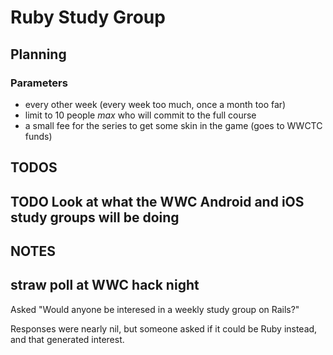 * Ruby Study Group

** Planning

*** Parameters

    - every other week (every week too much, once a month too far)
    - limit to 10 people /max/ who will commit to the full course
    - a small fee for the series to get some skin in the game (goes to
      WWCTC funds)


** TODOS
** TODO Look at what the WWC Android and iOS study groups will be doing



** NOTES

** straw poll at WWC hack night

   Asked "Would anyone be interesed in a weekly study group on Rails?"

   Responses were nearly nil, but someone asked if it could be Ruby
   instead, and that generated interest.
